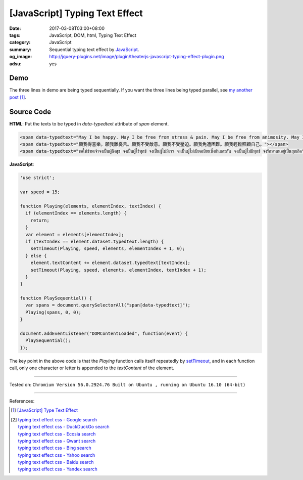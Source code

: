 [JavaScript] Typing Text Effect
###############################

:date: 2017-03-08T03:00+08:00
:tags: JavaScript, DOM, html, Typing Text Effect
:category: JavaScript
:summary: Sequential typing text effect by JavaScript_.
:og_image: http://jquery-plugins.net/image/plugin/theaterjs-javascript-typing-effect-plugin.png
:adsu: yes


Demo
++++

.. raw:: html

  <div style="background-color: Azure; padding: 5px;">
  <span data-typedtext="May I be happy. May I be free from stress & pain. May I be free from animosity. May I be free from oppression. May I be free from trouble. May I look after myself with ease."></span>
  <br><br>
  <span data-typedtext="願我得喜樂。願我離憂苦。願我不受敵意。願我不受壓迫。願我免遭困難。願我輕鬆照顧自己。"></span>
  <br><br>
  <span data-typedtext="ขอให้ข้าพเจ้าจงเป็นผู้ถึงสุข จงเป็นผู้ไร้ทุกข์ จงเป็นผู้ไม่มีเวร จงเป็นผู้ไม่เบียดเบียนซึ่งกันและกัน จงเป็นผู้ไม่มีทุกข์ จงรักษาตนอยู่เป็นสุขเถิด"></span>
  </div>

  <script>
  'use strict';

  var speed = 15;

  function Playing(elements, elementIndex, textIndex) {
    if (elementIndex == elements.length) {
      return;
    }
    var element = elements[elementIndex];
    if (textIndex == element.dataset.typedtext.length) {
      setTimeout(Playing, speed, elements, elementIndex + 1, 0);
    } else {
      element.textContent += element.dataset.typedtext[textIndex];
      setTimeout(Playing, speed, elements, elementIndex, textIndex + 1);
    }
  }

  function PlaySequential() {
    var spans = document.querySelectorAll("span[data-typedtext]");
    Playing(spans, 0, 0);
  }

  document.addEventListener("DOMContentLoaded", function(event) {
    PlaySequential();
  });
  </script>

The three lines in demo are being typed sequentially. If you want the three
lines being typed parallel, see `my another post`_ [1]_.

Source Code
+++++++++++

**HTML**: Put the texts to be typed in *data-typedtext* attribute of *span*
element.

.. code-block:: html

  <span data-typedtext="May I be happy. May I be free from stress & pain. May I be free from animosity. May I be free from oppression. May I be free from trouble. May I look after myself with ease."></span>
  <span data-typedtext="願我得喜樂。願我離憂苦。願我不受敵意。願我不受壓迫。願我免遭困難。願我輕鬆照顧自己。"></span>
  <span data-typedtext="ขอให้ข้าพเจ้าจงเป็นผู้ถึงสุข จงเป็นผู้ไร้ทุกข์ จงเป็นผู้ไม่มีเวร จงเป็นผู้ไม่เบียดเบียนซึ่งกันและกัน จงเป็นผู้ไม่มีทุกข์ จงรักษาตนอยู่เป็นสุขเถิด"></span>

.. adsu:: 2

**JavaScript**:

.. code-block:: javascript

  'use strict';

  var speed = 15;

  function Playing(elements, elementIndex, textIndex) {
    if (elementIndex == elements.length) {
      return;
    }
    var element = elements[elementIndex];
    if (textIndex == element.dataset.typedtext.length) {
      setTimeout(Playing, speed, elements, elementIndex + 1, 0);
    } else {
      element.textContent += element.dataset.typedtext[textIndex];
      setTimeout(Playing, speed, elements, elementIndex, textIndex + 1);
    }
  }

  function PlaySequential() {
    var spans = document.querySelectorAll("span[data-typedtext]");
    Playing(spans, 0, 0);
  }

  document.addEventListener("DOMContentLoaded", function(event) {
    PlaySequential();
  });

The key point in the above code is that the *Playing* function calls itself
repeatedly by setTimeout_, and in each function call, only one character or
letter is appended to the *textContent* of the element.

.. adsu:: 3

----

Tested on:
``Chromium Version 56.0.2924.76 Built on Ubuntu , running on Ubuntu 16.10 (64-bit)``

----

References:

.. [1] `[JavaScript] Type Text Effect <{filename}../07/javascript-type-text-effect%en.rst>`_
.. [2] | `typing text effect css - Google search <https://www.google.com/search?q=typing+text+effect+css>`_
       | `typing text effect css - DuckDuckGo search <https://duckduckgo.com/?q=typing+text+effect+css>`_
       | `typing text effect css - Ecosia search <https://www.ecosia.org/search?q=typing+text+effect+css>`_
       | `typing text effect css - Qwant search <https://www.qwant.com/?q=typing+text+effect+css>`_
       | `typing text effect css - Bing search <https://www.bing.com/search?q=typing+text+effect+css>`_
       | `typing text effect css - Yahoo search <https://search.yahoo.com/search?p=typing+text+effect+css>`_
       | `typing text effect css - Baidu search <https://www.baidu.com/s?wd=typing+text+effect+css>`_
       | `typing text effect css - Yandex search <https://www.yandex.com/search/?text=typing+text+effect+css>`_

.. _JavaScript: https://www.google.com/search?q=JavaScript
.. _setTimeout: https://www.w3schools.com/jsref/met_win_settimeout.asp
.. _my another post: {filename}../07/javascript-type-text-effect%en.rst
